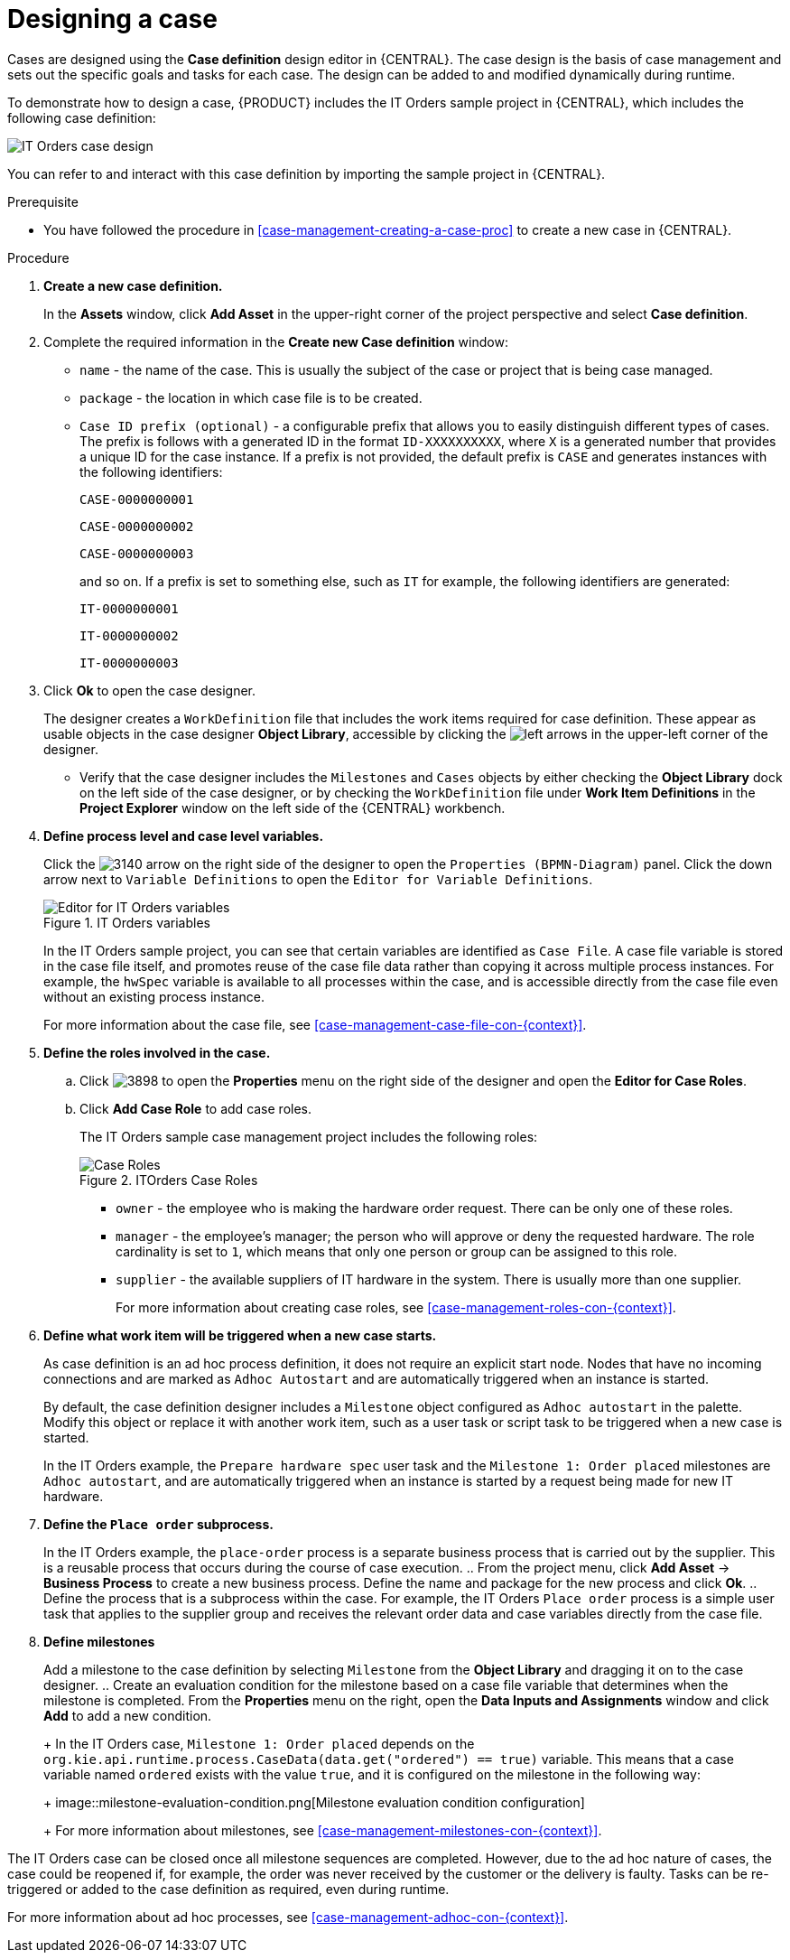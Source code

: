 [id='case-management-designing-a-case-proc']
= Designing a case

Cases are designed using the *Case definition* design editor in {CENTRAL}. The case design is the basis of case management and sets out the specific goals and tasks for each case. The design can be added to and modified dynamically during runtime.

To demonstrate how to design a case, {PRODUCT} includes the IT Orders sample project in {CENTRAL}, which includes the following case definition:

image::itorders-orderhardware-process.png[IT Orders case design]

You can refer to and interact with this case definition by importing the sample project in {CENTRAL}. 

.Prerequisite 
* You have followed the procedure in <<case-management-creating-a-case-proc>> to create a new case in {CENTRAL}.

.Procedure
. *Create a new case definition.*
+
In the *Assets* window, click *Add Asset* in the upper-right corner of the project perspective and select *Case definition*. 

. Complete the required information in the *Create new Case definition* window:
+
* `name` - the name of the case. This is usually the subject of the case or project that is being case managed.
* `package` - the location in which case file is to be created.
* `Case ID prefix (optional)` - a configurable prefix that allows you to easily distinguish different types of cases. The prefix is follows with a generated ID in the format `ID-XXXXXXXXXX`, where `X` is a generated number that provides a unique ID for the case instance. If a prefix is not provided, the default prefix is `CASE` and generates instances with the following identifiers: 
+
`CASE-0000000001`
+
`CASE-0000000002`
+
`CASE-0000000003`
+
and so on. If a prefix is set to something else, such as `IT` for example, the following identifiers are generated:
+
`IT-0000000001`
+
`IT-0000000002`
+
`IT-0000000003`

+
. Click *Ok* to open the case designer.
+
The designer creates a `WorkDefinition` file that includes the work items required for case definition. These appear as usable objects in the case designer *Object Library*, accessible by clicking the image:3897.png[left arrows] in the upper-left corner of the designer.
+ 
** Verify that the case designer includes the `Milestones` and `Cases` objects by either checking the *Object Library* dock on the left side of the case designer, or by checking the `WorkDefinition` file under *Work Item Definitions* in the *Project Explorer* window on the left side of the {CENTRAL} workbench.
. *Define process level and case level variables.* 
+
Click the image:3140.png[] arrow on the right side of the designer to open the `Properties (BPMN-Diagram)` panel. Click the down arrow next to `Variable Definitions` to open the `Editor for Variable Definitions`.
+
.IT Orders variables
image::case-variables.png[Editor for IT Orders variables]
+
In the IT Orders sample project, you can see that certain variables are identified as `Case File`. A case file variable is stored in the case file itself, and promotes reuse of the case file data rather than copying it across multiple process instances. For example, the `hwSpec` variable is available to all processes within the case, and is accessible directly from the case file even without an existing process instance. 
+
For more information about the case file, see <<case-management-case-file-con-{context}>>.

. *Define the roles involved in the case.*
.. Click image:3898.png[] to open the *Properties* menu on the right side of the designer and open the *Editor for Case Roles*. 
.. Click *Add Case Role* to add case roles.  
+
The IT Orders sample case management project includes the following roles:
+
.ITOrders Case Roles
image::case_roles.png[Case Roles]
+
* `owner` - the employee who is making the hardware order request. There can be only one of these roles.
* `manager` - the employee's manager; the person who will approve or deny the requested hardware. The role cardinality is set to `1`, which means that only one person or group can be assigned to this role.
* `supplier` - the available suppliers of IT hardware in the system. There is usually more than one supplier.
+
For more information about creating case roles, see <<case-management-roles-con-{context}>>.

. *Define what work item will be triggered when a new case starts.*
+
As case definition is an ad hoc process definition, it does not require an explicit start node. Nodes that have no incoming connections and are marked as `Adhoc Autostart` and are automatically triggered when an instance is started.
+
By default, the case definition designer includes a `Milestone` object configured as `Adhoc autostart` in the palette. Modify this object or replace it with another work item, such as a user task or script task to be triggered when a new case is started.
+
In the IT Orders example, the `Prepare hardware spec` user task and the `Milestone 1: Order placed` milestones are `Adhoc autostart`, and are automatically triggered when an instance is started by a request being made for new IT hardware.

. *Define the `Place order` subprocess.*
+
In the IT Orders example, the `place-order` process is a separate business process that is carried out by the supplier. This is a reusable process that occurs during the course of case execution. 
.. From the project menu, click *Add Asset* -> *Business Process* to create a new business process. Define the name and package for the new process and click *Ok*. 
.. Define the process that is a subprocess within the case. For example, the IT Orders `Place order` process is a simple user task that applies to the supplier group and receives the relevant order data and case variables directly from the case file.

. *Define milestones*
+
Add a milestone to the case definition by selecting `Milestone` from the *Object Library* and dragging it on to the case designer. 
.. Create an evaluation condition for the milestone based on a case file variable that determines when the milestone is completed. From the *Properties* menu on the right, open the *Data Inputs and Assignments* window and click *Add* to add a new condition.
+
In the IT Orders case, `Milestone 1: Order placed` depends on the `org.kie.api.runtime.process.CaseData(data.get("ordered") == true)` variable. This means that a case variable named `ordered` exists with the value `true`, and it is configured on the milestone in the following way:
+
image::milestone-evaluation-condition.png[Milestone evaluation condition configuration]
+
For more information about milestones, see <<case-management-milestones-con-{context}>>.

The IT Orders case can be closed once all milestone sequences are completed. However, due to the ad hoc nature of cases, the case could be reopened if, for example, the order was never received by the customer or the delivery is faulty. Tasks can be re-triggered or added to the case definition as required, even during runtime.

For more information about ad hoc processes, see <<case-management-adhoc-con-{context}>>.